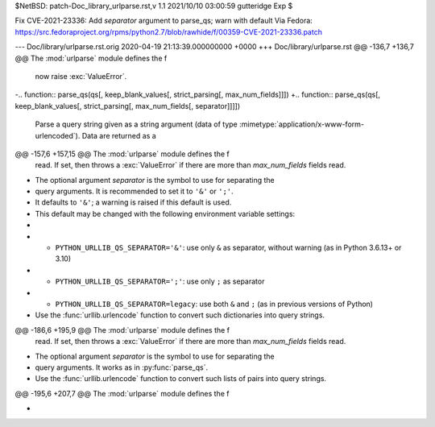 $NetBSD: patch-Doc_library_urlparse.rst,v 1.1 2021/10/10 03:00:59 gutteridge Exp $

Fix CVE-2021-23336: Add `separator` argument to parse_qs; warn with default
Via Fedora:
https://src.fedoraproject.org/rpms/python2.7/blob/rawhide/f/00359-CVE-2021-23336.patch

--- Doc/library/urlparse.rst.orig	2020-04-19 21:13:39.000000000 +0000
+++ Doc/library/urlparse.rst
@@ -136,7 +136,7 @@ The :mod:`urlparse` module defines the f
       now raise :exc:`ValueError`.
 
 
-.. function:: parse_qs(qs[, keep_blank_values[, strict_parsing[, max_num_fields]]])
+.. function:: parse_qs(qs[, keep_blank_values[, strict_parsing[, max_num_fields[, separator]]]])
 
    Parse a query string given as a string argument (data of type
    :mimetype:`application/x-www-form-urlencoded`).  Data are returned as a
@@ -157,6 +157,15 @@ The :mod:`urlparse` module defines the f
    read. If set, then throws a :exc:`ValueError` if there are more than
    *max_num_fields* fields read.
 
+   The optional argument *separator* is the symbol to use for separating the
+   query arguments. It is recommended to set it to ``'&'`` or ``';'``.
+   It defaults to ``'&'``; a warning is raised if this default is used.
+   This default may be changed with the following environment variable settings:
+
+   - ``PYTHON_URLLIB_QS_SEPARATOR='&'``: use only ``&`` as separator, without warning (as in Python 3.6.13+ or 3.10)
+   - ``PYTHON_URLLIB_QS_SEPARATOR=';'``: use only ``;`` as separator
+   - ``PYTHON_URLLIB_QS_SEPARATOR=legacy``: use both ``&`` and ``;`` (as in previous versions of Python)
+
    Use the :func:`urllib.urlencode` function to convert such dictionaries into
    query strings.
 
@@ -186,6 +195,9 @@ The :mod:`urlparse` module defines the f
    read. If set, then throws a :exc:`ValueError` if there are more than
    *max_num_fields* fields read.
 
+   The optional argument *separator* is the symbol to use for separating the
+   query arguments. It works as in :py:func:`parse_qs`.
+
    Use the :func:`urllib.urlencode` function to convert such lists of pairs into
    query strings.
 
@@ -195,6 +207,7 @@ The :mod:`urlparse` module defines the f
    .. versionchanged:: 2.7.16
       Added *max_num_fields* parameter.
 
+
 .. function:: urlunparse(parts)
 
    Construct a URL from a tuple as returned by ``urlparse()``. The *parts* argument
